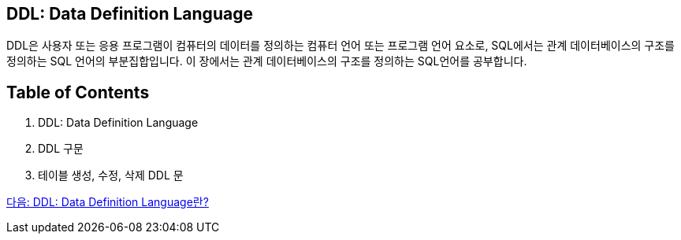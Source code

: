 == DDL: Data Definition Language

DDL은 사용자 또는 응용 프로그램이 컴퓨터의 데이터를 정의하는 컴퓨터 언어 또는 프로그램 언어 요소로, SQL에서는 관계 데이터베이스의 구조를 정의하는 SQL 언어의 부분집합입니다. 이 장에서는 관계 데이터베이스의 구조를 정의하는 SQL언어를 공부합니다.

== Table of Contents

1. DDL: Data Definition Language
2. DDL 구문
3. 테이블 생성, 수정, 삭제 DDL 문

link:./06_ddl.adoc[다음: DDL: Data Definition Language란?]